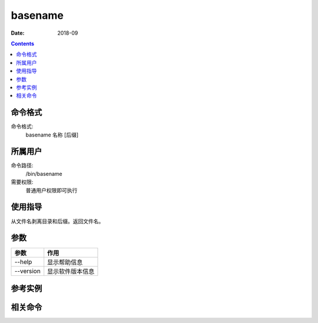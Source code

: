 .. _basename-cmd:

======================================================================================================================================================
basename
======================================================================================================================================================



:Date: 2018-09

.. contents::


.. _basename-format:

命令格式
======================================================================================================================================================

命令格式:
    basename 名称 [后缀]


.. _basename-user:

所属用户
======================================================================================================================================================

命令路径:
    /bin/basename

需要权限:
    普通用户权限即可执行


.. _basename-guid:

使用指导
======================================================================================================================================================

从文件名剥离目录和后缀。返回文件名。


.. _basename-args:

参数
======================================================================================================================================================

=============   =====================
**参数**               **作用**
-------------   ---------------------
--help          显示帮助信息
-------------   ---------------------
--version       显示软件版本信息
=============   =====================

.. _basename-instance:

参考实例
======================================================================================================================================================

.. code-block:: bash
    :linenos:

    [root@zzjlogin ~]# basename /usr/bin/sort
    sort
    [root@zzjlogin ~]# basename include/stdio.h .h
    stdio
    [root@zzjlogin ~]# basename include/stdio.h
    stdio.h

.. _basename-relevant:

相关命令
======================================================================================================================================================









